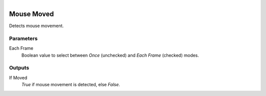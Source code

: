 .. figure:: /images/logic_nodes/input/mouse/ln-mouse_moved.png
   :align: right
   :width: 215
   :alt: Mouse Moved Node

.. _ln-mouse_moved:

==============================
Mouse Moved
==============================

Detects mouse movement.

Parameters
++++++++++++++++++++++++++++++

Each Frame
   Boolean value to select between *Once* (unchecked) and *Each Frame* (checked) modes.

Outputs
++++++++++++++++++++++++++++++

If Moved
   *True* if mouse movement is detected, else *False*.

